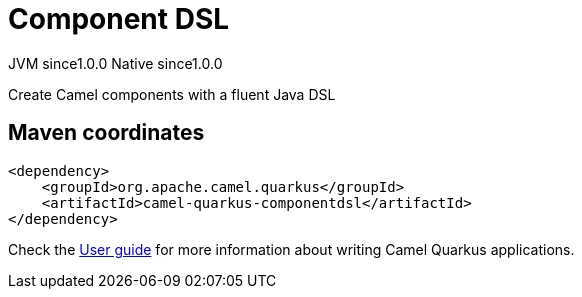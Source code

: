 // Do not edit directly!
// This file was generated by camel-quarkus-maven-plugin:update-extension-doc-page

= Component DSL
:page-aliases: extensions/componentdsl.adoc
:cq-artifact-id: camel-quarkus-componentdsl
:cq-native-supported: true
:cq-status: Stable
:cq-description: Create Camel components with a fluent Java DSL
:cq-deprecated: false
:cq-jvm-since: 1.0.0
:cq-native-since: 1.0.0

[.badges]
[.badge-key]##JVM since##[.badge-supported]##1.0.0## [.badge-key]##Native since##[.badge-supported]##1.0.0##

Create Camel components with a fluent Java DSL

== Maven coordinates

[source,xml]
----
<dependency>
    <groupId>org.apache.camel.quarkus</groupId>
    <artifactId>camel-quarkus-componentdsl</artifactId>
</dependency>
----

Check the xref:user-guide/index.adoc[User guide] for more information about writing Camel Quarkus applications.
